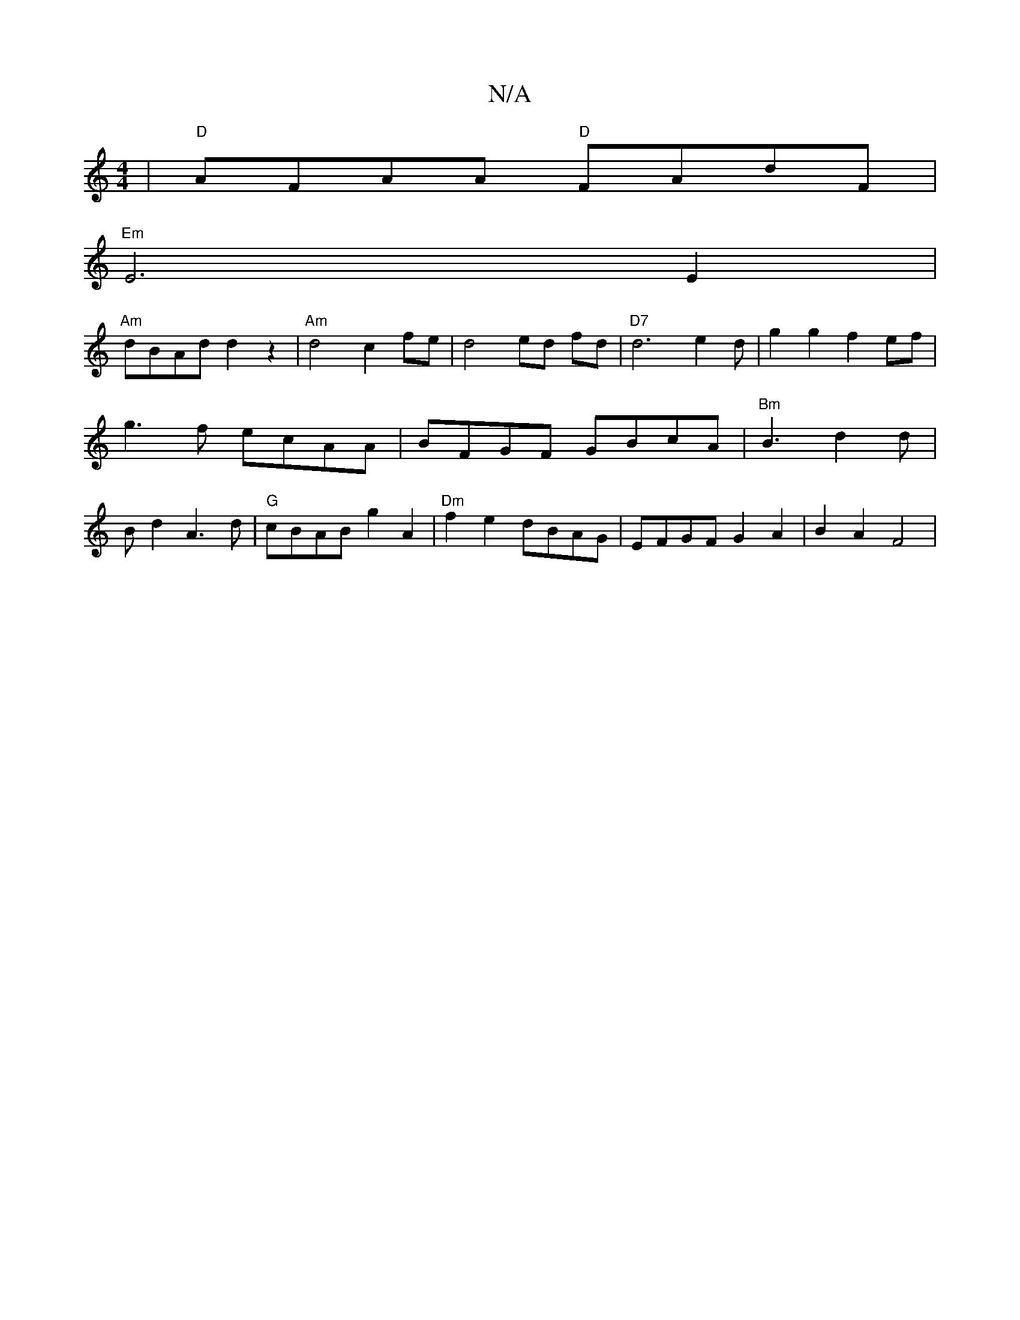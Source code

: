 X:1
T:N/A
M:4/4
R:N/A
K:Cmajor
|"D"AFAA "D"FAdF |
"Em"E6 E2 |
"Am"dBAd d2z2 | "Am" d4 c2fe|d4 ed fd | "D7" d6-e2d|g2g2 f2ef|g3f ecAA | BFGF- GBcA | "Bm"B3 d2d | B d2 A3 d | "G"cBAB g2A2 | "Dm" f2 e2 dBAG |EFGF G2A2 | B2A2 F4 | "A7"